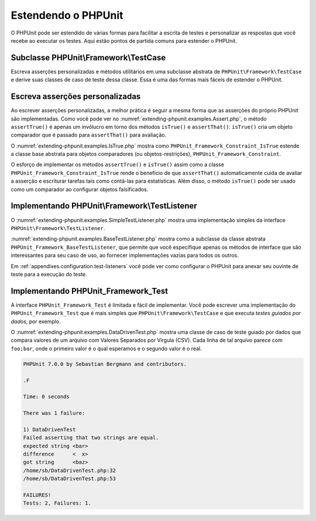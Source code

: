 

.. _extending-phpunit:

====================
Estendendo o PHPUnit
====================

O PHPUnit pode ser estendido de várias formas para facilitar a escrita de testes
e personalizar as respostas que você recebe ao executar os testes. Aqui estão
pontos de partida comuns para estender o PHPUnit.

.. _extending-phpunit.PHPUnit_Framework_TestCase:

Subclasse PHPUnit\\Framework\\TestCase
######################################

Escreva asserções personalizadas e métodos utilitários em uma subclasse abstrata de
``PHPUnit\Framework\TestCase`` e derive suas classes de caso de teste
dessa classe. Essa é uma das formas mais fáceis de estender
o PHPUnit.

.. _extending-phpunit.custom-assertions:

Escreva asserções personalizadas
################################

Ao escrever asserções personalizadas, a melhor prática é seguir a mesma
forma que as asserções do próprio PHPUnit são implementadas. Como você pode ver no
:numref:`extending-phpunit.examples.Assert.php`, o método
``assertTrue()`` é apenas um invólucro em torno dos métodos
``isTrue()`` e ``assertThat()``:
``isTrue()`` cria um objeto comparador que é passado para
``assertThat()`` para avaliação.

.. code-block:: php
    :caption: Os métodos assertTrue() e isTrue() da classe PHPUnit_Framework_Assert
    :name: extending-phpunit.examples.Assert.php

    <?php
    use PHPUnit\Framework\TestCase;

    abstract class PHPUnit_Framework_Assert
    {
        // ...

        /**
         * Assevera que uma condição é verdadeira (true).
         *
         * @param  boolean $condition
         * @param  string  $message
         * @throws PHPUnit_Framework_AssertionFailedError
         */
        public static function assertTrue($condition, $message = '')
        {
            self::assertThat($condition, self::isTrue(), $message);
        }

        // ...

        /**
         * Retorna um objeto comparador PHPUnit_Framework_Constraint_IsTrue.
         *
         * @return PHPUnit_Framework_Constraint_IsTrue
         * @since  Método disponível desde a versão 3.3.0
         */
        public static function isTrue()
        {
            return new PHPUnit_Framework_Constraint_IsTrue;
        }

        // ...
    }?>

O :numref:`extending-phpunit.examples.IsTrue.php` mostra como
``PHPUnit_Framework_Constraint_IsTrue`` estende a
classe base abstrata para objetos comparadores (ou objetos-restrições),
``PHPUnit_Framework_Constraint``.

.. code-block:: php
    :caption: A classe PHPUnit_Framework_Constraint_IsTrue
    :name: extending-phpunit.examples.IsTrue.php

    <?php
    use PHPUnit\Framework\TestCase;

    class PHPUnit_Framework_Constraint_IsTrue extends PHPUnit_Framework_Constraint
    {
        /**
         * Avalia a restrição para o parâmetro $other. Retorna true se a
         * restrição é confirmada, false caso contrário.
         *
         * @param mixed $other Valor ou objeto a avaliar.
         * @return bool
         */
        public function matches($other)
        {
            return $other === true;
        }

        /**
         * Retorna uma representação string da restrição.
         *
         * @return string
         */
        public function toString()
        {
            return 'is true';
        }
    }?>

O esforço de implementar os métodos ``assertTrue()`` e
``isTrue()`` assim como a classe
``PHPUnit_Framework_Constraint_IsTrue`` rende o
benefício de que ``assertThat()`` automaticamente cuida de
avaliar a asserção e escriturar tarefas tais como contá-las para
estatísticas. Além disso, o método ``isTrue()`` pode ser
usado como um comparador ao configurar objetos falsificados.

.. _extending-phpunit.PHPUnit_Framework_TestListener:

Implementando PHPUnit\\Framework\\TestListener
##############################################

O :numref:`extending-phpunit.examples.SimpleTestListener.php`
mostra uma implementação simples da interface
``PHPUnit\Framework\TestListener``.

.. code-block:: php
    :caption: Um simples ouvinte de teste
    :name: extending-phpunit.examples.SimpleTestListener.php

    <?php
    use PHPUnit\Framework\TestCase;
    use PHPUnit\Framework\TestListener;

    class SimpleTestListener implements TestListener
    {
        public function addError(PHPUnit_Framework_Test $test, Exception $e, $time)
        {
            printf("Error while running test '%s'.\n", $test->getName());
        }

        public function addFailure(PHPUnit_Framework_Test $test, PHPUnit_Framework_AssertionFailedError $e, $time)
        {
            printf("Test '%s' failed.\n", $test->getName());
        }

        public function addIncompleteTest(PHPUnit_Framework_Test $test, Exception $e, $time)
        {
            printf("Test '%s' is incomplete.\n", $test->getName());
        }

        public function addRiskyTest(PHPUnit_Framework_Test $test, Exception $e, $time)
        {
            printf("Test '%s' is deemed risky.\n", $test->getName());
        }

        public function addSkippedTest(PHPUnit_Framework_Test $test, Exception $e, $time)
        {
            printf("Test '%s' has been skipped.\n", $test->getName());
        }

        public function startTest(PHPUnit_Framework_Test $test)
        {
            printf("Test '%s' started.\n", $test->getName());
        }

        public function endTest(PHPUnit_Framework_Test $test, $time)
        {
            printf("Test '%s' ended.\n", $test->getName());
        }

        public function startTestSuite(PHPUnit_Framework_TestSuite $suite)
        {
            printf("TestSuite '%s' started.\n", $suite->getName());
        }

        public function endTestSuite(PHPUnit_Framework_TestSuite $suite)
        {
            printf("TestSuite '%s' ended.\n", $suite->getName());
        }
    }
    ?>

:numref:`extending-phpunit.examples.BaseTestListener.php`
mostra como a subclasse da classe abstrata ``PHPUnit_Framework_BaseTestListener``,
que permite que você especifique apenas os métodos de interface que
são interessantes para seu caso de uso, ao fornecer implementações vazias
para todos os outros.

.. code-block:: php
    :caption: Usando o ouvinte de teste base
    :name: extending-phpunit.examples.BaseTestListener.php

    <?php
    use PHPUnit\Framework\TestCase;

    class ShortTestListener extends PHPUnit_Framework_BaseTestListener
    {
        public function endTest(PHPUnit_Framework_Test $test, $time)
        {
            printf("Test '%s' ended.\n", $test->getName());
        }
    }
    ?>

Em :ref:`appendixes.configuration.test-listeners` você pode ver
como configurar o PHPUnit para anexar seu ouvinte de teste para a
execução do teste.

.. _extending-phpunit.PHPUnit_Framework_Test:

Implementando PHPUnit_Framework_Test
####################################

A interface ``PHPUnit_Framework_Test`` é limitada e
fácil de implementar. Você pode escrever uma implementação do
``PHPUnit_Framework_Test`` que é mais simples que
``PHPUnit\Framework\TestCase`` e que executa
*testes guiados por dados*, por exemplo.

O :numref:`extending-phpunit.examples.DataDrivenTest.php`
mostra uma classe de caso de teste guiado por dados que compara valores de um arquivo
com Valores Separados por Vírgula (CSV). Cada linha de tal arquivo parece com
``foo;bar``, onde o primeiro valor é o qual esperamos
e o segundo valor é o real.

.. code-block:: php
    :caption: Um teste guiado por dados
    :name: extending-phpunit.examples.DataDrivenTest.php

    <?php
    use PHPUnit\Framework\TestCase;

    class DataDrivenTest implements PHPUnit_Framework_Test
    {
        private $lines;

        public function __construct($dataFile)
        {
            $this->lines = file($dataFile);
        }

        public function count()
        {
            return 1;
        }

        public function run(PHPUnit_Framework_TestResult $result = null)
        {
            if ($result === null) {
                $result = new PHPUnit_Framework_TestResult;
            }

            foreach ($this->lines as $line) {
                $result->startTest($this);
                PHP_Timer::start();
                $stopTime = null;

                list($expected, $actual) = explode(';', $line);

                try {
                    PHPUnit_Framework_Assert::assertEquals(
                      trim($expected), trim($actual)
                    );
                }

                catch (PHPUnit_Framework_AssertionFailedError $e) {
                    $stopTime = PHP_Timer::stop();
                    $result->addFailure($this, $e, $stopTime);
                }

                catch (Exception $e) {
                    $stopTime = PHP_Timer::stop();
                    $result->addError($this, $e, $stopTime);
                }

                if ($stopTime === null) {
                    $stopTime = PHP_Timer::stop();
                }

                $result->endTest($this, $stopTime);
            }

            return $result;
        }
    }

    $test = new DataDrivenTest('data_file.csv');
    $result = PHPUnit_TextUI_TestRunner::run($test);
    ?>

.. code-block:: bash

    PHPUnit 7.0.0 by Sebastian Bergmann and contributors.

    .F

    Time: 0 seconds

    There was 1 failure:

    1) DataDrivenTest
    Failed asserting that two strings are equal.
    expected string <bar>
    difference      <  x>
    got string      <baz>
    /home/sb/DataDrivenTest.php:32
    /home/sb/DataDrivenTest.php:53

    FAILURES!
    Tests: 2, Failures: 1.


